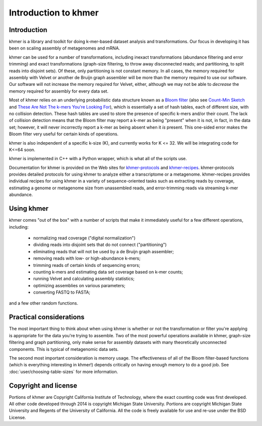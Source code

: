 ..
   This file is part of khmer, https://github.com/dib-lab/khmer/, and is
   Copyright (C) 2011-2015 Michigan State University
   Copyright (C) 2015 The Regents of the University of California.
   It is licensed under the three-clause BSD license; see LICENSE.
   Contact: khmer-project@idyll.org

   Redistribution and use in source and binary forms, with or without
   modification, are permitted provided that the following conditions are
   met:

    * Redistributions of source code must retain the above copyright
      notice, this list of conditions and the following disclaimer.

    * Redistributions in binary form must reproduce the above
      copyright notice, this list of conditions and the following
      disclaimer in the documentation and/or other materials provided
      with the distribution.

    * Neither the name of the Michigan State University nor the names
      of its contributors may be used to endorse or promote products
      derived from this software without specific prior written
      permission.

   THIS SOFTWARE IS PROVIDED BY THE COPYRIGHT HOLDERS AND CONTRIBUTORS
   "AS IS" AND ANY EXPRESS OR IMPLIED WARRANTIES, INCLUDING, BUT NOT
   LIMITED TO, THE IMPLIED WARRANTIES OF MERCHANTABILITY AND FITNESS FOR
   A PARTICULAR PURPOSE ARE DISCLAIMED. IN NO EVENT SHALL THE COPYRIGHT
   HOLDER OR CONTRIBUTORS BE LIABLE FOR ANY DIRECT, INDIRECT, INCIDENTAL,
   SPECIAL, EXEMPLARY, OR CONSEQUENTIAL DAMAGES (INCLUDING, BUT NOT
   LIMITED TO, PROCUREMENT OF SUBSTITUTE GOODS OR SERVICES; LOSS OF USE,
   DATA, OR PROFITS; OR BUSINESS INTERRUPTION) HOWEVER CAUSED AND ON ANY
   THEORY OF LIABILITY, WHETHER IN CONTRACT, STRICT LIABILITY, OR TORT
   (INCLUDING NEGLIGENCE OR OTHERWISE) ARISING IN ANY WAY OUT OF THE USE
   OF THIS SOFTWARE, EVEN IF ADVISED OF THE POSSIBILITY OF SUCH DAMAGE.

   Contact: khmer-project@idyll.org

*********************
Introduction to khmer
*********************

Introduction
============

khmer is a library and toolkit for doing k-mer-based dataset analysis and
transformations.  Our focus in developing it has been on scaling assembly of
metagenomes and mRNA.

khmer can be used for a number of transformations, including inexact
transformations (abundance filtering and error trimming) and exact
transformations (graph-size filtering, to throw away disconnected reads; and
partitioning, to split reads into disjoint sets).  Of these, only partitioning
is not constant memory.  In all cases, the memory required for assembly with
Velvet or another de Bruijn graph assembler will be more than the memory
required to use our software. Our software will not increase the memory required
for Velvet, either, although we may not be able to *decrease* the memory
required for assembly for every data set.

Most of khmer relies on an underlying probabilistic data structure known as a
`Bloom filter <http://en.wikipedia.org/wiki/Bloom_filter>`__ (also see
`Count-Min Sketch <http://dimacs.rutgers.edu/~graham/pubs/papers/cm-full.pdf>`__
and `These Are Not The k-mers You're Looking For
<http://www.ncbi.nlm.nih.gov/pmc/articles/PMC4111482/>`__), which is essentially
a set of hash tables, each of different size, with no collision detection. These
hash tables are used to store the presence of specific k-mers and/or their
count.  The lack of collision detection means that the Bloom filter may report a
k-mer as being "present" when it is not, in fact, in the data set; however, it
will never incorrectly report a k-mer as being absent when it *is* present.
This one-sided error makes the Bloom filter very useful for certain kinds of
operations.

khmer is also independent of a specific k-size (K), and currently works for
K <= 32.  We will be integrating code for K<=64 soon.

khmer is implemented in C++ with a Python wrapper, which is what all of the
scripts use.

Documentation for khmer is provided on the Web sites for
`khmer-protocols <http://khmer-protocols.readthedocs.org>`__ and `khmer-recipes
<http://khmer-recipes.readthedocs.org>`__. khmer-protocols provides detailed
protocols for using khmer to analyze either a transcriptome or a metagenome.
khmer-recipes provides individual recipes for using khmer in a variety of
sequence-oriented tasks such as extracting reads by coverage, estimating a
genome or metagenome size from unassembled reads, and error-trimming reads via
streaming k-mer abundance.

Using khmer
===========

khmer comes "out of the box" with a number of scripts that make it
immediately useful for a few different operations, including:

 - normalizing read coverage ("digital normalization")

 - dividing reads into disjoint sets that do not connect ("partitioning")

 - eliminating reads that will not be used by a de Bruijn graph assembler;

 - removing reads with low- or high-abundance k-mers;

 - trimming reads of certain kinds of sequencing errors;

 - counting k-mers and estimating data set coverage based on k-mer counts;

 - running Velvet and calculating assembly statistics;

 - optimizing assemblies on various parameters;

 - converting FASTQ to FASTA;

and a few other random functions.

Practical considerations
========================

The most important thing to think about when using khmer is whether or not the
transformation or filter you're applying is appropriate for the data you're
trying to assemble.  Two of the most powerful operations available in khmer,
graph-size filtering and graph partitioning, only make sense for assembly
datasets with many theoretically unconnected components.  This is typical of
metagenomic data sets.

The second most important consideration is memory usage.  The effectiveness of
all of the Bloom filter-based functions (which is everything interesting in
khmer!) depends critically on having enough memory to do a good job.  See
:doc:`user/choosing-table-sizes` for more information.

Copyright and license
=====================

Portions of khmer are Copyright California Institute of Technology,
where the exact counting code was first developed. All other code developed
through 2014 is copyright Michigan State University. Portions are copyright
Michigan State University and Regents of the University of California.
All the code is freely available for use and re-use under the BSD License.
